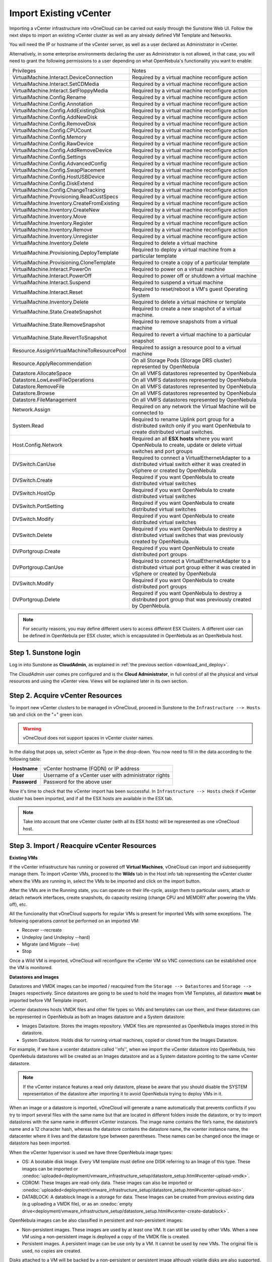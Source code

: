 .. _import_vcenter:

=======================
Import Existing vCenter
=======================

Importing a vCenter infrastructure into vOneCloud can be carried out easily through the Sunstone Web UI. Follow the next steps to import an existing vCenter cluster as well as any already defined VM Template and Networks.

You will need the IP or hostname of the vCenter server, as well as a user declared as Administrator in vCenter.

Alternatively, in some enterprise environments declaring the user as Administrator is not allowed, in that case, you will need to grant the following permissions to a user depending on what OpenNebula's functionality you want to enable:

+---------------------------------------------+----------------------------------------------------------------------------+
|                  Privileges                 |                       Notes                                                |
+---------------------------------------------+----------------------------------------------------------------------------+
| VirtualMachine.Interact.DeviceConnection    | Required by a virtual machine reconfigure action                           |
+---------------------------------------------+----------------------------------------------------------------------------+
| VirtualMachine.Interact.SetCDMedia          | Required by a virtual machine reconfigure action                           |
+---------------------------------------------+----------------------------------------------------------------------------+
| VirtualMachine.Interact.SetFloppyMedia      | Required by a virtual machine reconfigure action                           |
+---------------------------------------------+----------------------------------------------------------------------------+
| VirtualMachine.Config.Rename                | Required by a virtual machine reconfigure action                           |
+---------------------------------------------+----------------------------------------------------------------------------+
| VirtualMachine.Config.Annotation            | Required by a virtual machine reconfigure action                           |
+---------------------------------------------+----------------------------------------------------------------------------+
| VirtualMachine.Config.AddExistingDisk       | Required by a virtual machine reconfigure action                           |
+---------------------------------------------+----------------------------------------------------------------------------+
| VirtualMachine.Config.AddNewDisk            | Required by a virtual machine reconfigure action                           |
+---------------------------------------------+----------------------------------------------------------------------------+
| VirtualMachine.Config.RemoveDisk            | Required by a virtual machine reconfigure action                           |
+---------------------------------------------+----------------------------------------------------------------------------+
| VirtualMachine.Config.CPUCount              | Required by a virtual machine reconfigure action                           |
+---------------------------------------------+----------------------------------------------------------------------------+
| VirtualMachine.Config.Memory                | Required by a virtual machine reconfigure action                           |
+---------------------------------------------+----------------------------------------------------------------------------+
| VirtualMachine.Config.RawDevice             | Required by a virtual machine reconfigure action                           |
+---------------------------------------------+----------------------------------------------------------------------------+
| VirtualMachine.Config.AddRemoveDevice       | Required by a virtual machine reconfigure action                           |
+---------------------------------------------+----------------------------------------------------------------------------+
| VirtualMachine.Config.Settings              | Required by a virtual machine reconfigure action                           |
+---------------------------------------------+----------------------------------------------------------------------------+
| VirtualMachine.Config.AdvancedConfig        | Required by a virtual machine reconfigure action                           |
+---------------------------------------------+----------------------------------------------------------------------------+
| VirtualMachine.Config.SwapPlacement         | Required by a virtual machine reconfigure action                           |
+---------------------------------------------+----------------------------------------------------------------------------+
| VirtualMachine.Config.HostUSBDevice         | Required by a virtual machine reconfigure action                           |
+---------------------------------------------+----------------------------------------------------------------------------+
| VirtualMachine.Config.DiskExtend            | Required by a virtual machine reconfigure action                           |
+---------------------------------------------+----------------------------------------------------------------------------+
| VirtualMachine.Config.ChangeTracking        | Required by a virtual machine reconfigure action                           |
+---------------------------------------------+----------------------------------------------------------------------------+
| VirtualMachine.Provisioning.ReadCustSpecs   | Required by a virtual machine reconfigure action                           |
+---------------------------------------------+----------------------------------------------------------------------------+
| VirtualMachine.Inventory.CreateFromExisting | Required by a virtual machine reconfigure action                           |
+---------------------------------------------+----------------------------------------------------------------------------+
| VirtualMachine.Inventory.CreateNew          | Required by a virtual machine reconfigure action                           |
+---------------------------------------------+----------------------------------------------------------------------------+
| VirtualMachine.Inventory.Move               | Required by a virtual machine reconfigure action                           |
+---------------------------------------------+----------------------------------------------------------------------------+
| VirtualMachine.Inventory.Register           | Required by a virtual machine reconfigure action                           |
+---------------------------------------------+----------------------------------------------------------------------------+
| VirtualMachine.Inventory.Remove             | Required by a virtual machine reconfigure action                           |
+---------------------------------------------+----------------------------------------------------------------------------+
| VirtualMachine.Inventory.Unregister         | Required by a virtual machine reconfigure action                           |
+---------------------------------------------+----------------------------------------------------------------------------+
| VirtualMachine.Inventory.Delete             | Required to delete a virtual machine                                       |
+---------------------------------------------+----------------------------------------------------------------------------+
| VirtualMachine.Provisioning.DeployTemplate  | Required to deploy a virtual machine from a particular template            |
+---------------------------------------------+----------------------------------------------------------------------------+
| VirtualMachine.Provisioning.CloneTemplate   | Required to create a copy of a particular template                         |
+---------------------------------------------+----------------------------------------------------------------------------+
| VirtualMachine.Interact.PowerOn             | Required to power on a virtual machine                                     |
+---------------------------------------------+----------------------------------------------------------------------------+
| VirtualMachine.Interact.PowerOff            | Required to power off or shutdown a virtual machine                        |
+---------------------------------------------+----------------------------------------------------------------------------+
| VirtualMachine.Interact.Suspend             | Required to suspend a virtual machine                                      |
+---------------------------------------------+----------------------------------------------------------------------------+
| VirtualMachine.Interact.Reset               | Required to reset/reboot a VM's guest Operating System                     |
+---------------------------------------------+----------------------------------------------------------------------------+
| VirtualMachine.Inventory.Delete             | Required to delete a virtual machine or template                           |
+---------------------------------------------+----------------------------------------------------------------------------+
| VirtualMachine.State.CreateSnapshot         | Required to create a new snapshot of a virtual machine.                    |
+---------------------------------------------+----------------------------------------------------------------------------+
| VirtualMachine.State.RemoveSnapshot         | Required to remove snapshots from a virtual machine                        |
+---------------------------------------------+----------------------------------------------------------------------------+
| VirtualMachine.State.RevertToSnapshot       | Required to revert a virtual machine to a particular snapshot              |
+---------------------------------------------+----------------------------------------------------------------------------+
| Resource.AssignVirtualMachineToResourcePool | Required to assign a resource pool to a virtual machine                    |
+---------------------------------------------+----------------------------------------------------------------------------+
| Resource.ApplyRecommendation                | On all Storage Pods (Storage DRS cluster) represented by OpenNebula        |
+---------------------------------------------+----------------------------------------------------------------------------+
| Datastore.AllocateSpace                     | On all VMFS datastores represented by OpenNebula                           |
+---------------------------------------------+----------------------------------------------------------------------------+
| Datastore.LowLevelFileOperations            | On all VMFS datastores represented by OpenNebula                           |
+---------------------------------------------+----------------------------------------------------------------------------+
| Datastore.RemoveFile                        | On all VMFS datastores represented by OpenNebula                           |
+---------------------------------------------+----------------------------------------------------------------------------+
| Datastore.Browse                            | On all VMFS datastores represented by OpenNebula                           |
+---------------------------------------------+----------------------------------------------------------------------------+
| Datastore.FileManagement                    | On all VMFS datastores represented by OpenNebula                           |
+---------------------------------------------+----------------------------------------------------------------------------+
| Network.Assign                              | Required on any network the Virtual Machine will be connected to           |
+---------------------------------------------+----------------------------------------------------------------------------+
| System.Read                                 | Required to rename Uplink port group for a distributed switch only if you  |
|                                             | want OpenNebula to create distributed virtual switches.                    |
+---------------------------------------------+----------------------------------------------------------------------------+
| Host.Config.Network                         | Required an all **ESX hosts** where you want OpenNebula to create, update  |
|                                             | or delete virtual switches and port groups                                 |
+---------------------------------------------+----------------------------------------------------------------------------+
| DVSwitch.CanUse                             | Required to connect a VirtualEthernetAdapter to a distributed virtual      |
|                                             | switch either it was created in vSphere or created by OpenNebula           |
+---------------------------------------------+----------------------------------------------------------------------------+
| DVSwitch.Create                             | Required if you want OpenNebula to create distributed virtual switches     |
+---------------------------------------------+----------------------------------------------------------------------------+
| DVSwitch.HostOp                             | Required if you want OpenNebula to create distributed virtual switches     |
+---------------------------------------------+----------------------------------------------------------------------------+
| DVSwitch.PortSetting                        | Required if you want OpenNebula to create distributed virtual switches     |
+---------------------------------------------+----------------------------------------------------------------------------+
| DVSwitch.Modify                             | Required if you want OpenNebula to create distributed virtual switches     |
+---------------------------------------------+----------------------------------------------------------------------------+
| DVSwitch.Delete                             | Required if you want OpenNebula to destroy a distributed virtual switches  |
|                                             | that was previously created by OpenNebula.                                 |
+---------------------------------------------+----------------------------------------------------------------------------+
| DVPortgroup.Create                          | Required if you want OpenNebula to create distributed port groups          |
+---------------------------------------------+----------------------------------------------------------------------------+
| DVPortgroup.CanUse                          | Required to connect a VirtualEthernetAdapter to a distributed virtual port |
|                                             | group either it was created in vSphere or created by OpenNebula            |
+---------------------------------------------+----------------------------------------------------------------------------+
| DVSwitch.Modify                             | Required if you want OpenNebula to create distributed port groups          |
+---------------------------------------------+----------------------------------------------------------------------------+
| DVPortgroup.Delete                          | Required if you want OpenNebula to destroy a distributed port group that   |
|                                             | was previously created by OpenNebula.                                      |
+---------------------------------------------+----------------------------------------------------------------------------+

.. note:: For security reasons, you may define different users to access different ESX Clusters. A different user can be defined in OpenNebula per ESX cluster, which is encapsulated in OpenNebula as an OpenNebula host.

Step 1. Sunstone login
-----------------------

Log in into Sunstone as **CloudAdmin**, as explained in :ref:`the previous section <download_and_deploy>`.

The *CloudAdmin* user comes pre configured and is the **Cloud Administrator**, in full control of all the physical and virtual resources and using the vCenter view. Views will be explained later in its own section.


.. _acquire_resources:

Step 2. Acquire vCenter Resources
---------------------------------

To import new vCenter clusters to be managed in vOneCloud, proceed in Sunstone to the ``Infrastructure --> Hosts`` tab and click on the "+" green icon.

.. image:: /images/import_cluster.png
    :align: center

.. warning:: vOneCloud does not support spaces in vCenter cluster names.

In the dialog that pops up, select vCenter as Type in the drop-down. You now need to fill in the data according to the following table:

+--------------+------------------------------------------------------+
| **Hostname** | vCenter hostname (FQDN) or IP address                |
+--------------+------------------------------------------------------+
| **User**     | Username of a vCenter user with administrator rights |
+--------------+------------------------------------------------------+
| **Password** | Password for the above user                          |
+--------------+------------------------------------------------------+

.. image:: /images/vcenter_create.png
    :align: center

.. _import_running_vms:

Now it's time to check that the vCenter import has been successful. In ``Infrastructure --> Hosts`` check if vCenter cluster has been imported, and if all the ESX hosts are available in the ESX tab.

.. note:: Take into account that one vCenter cluster (with all its ESX hosts) will be represented as one vOneCloud host.

.. image:: /images/import_vcenter_esx_view.png
    :align: center

Step 3. Import / Reacquire vCenter Resources
---------------------------------------------------------------------------------

**Existing VMs**

If the vCenter infrastructure has running or powered off **Virtual Machines**, vOneCloud can import and subsequently manage them. To import vCenter VMs, proceed to the **Wilds** tab in the Host info tab representing the vCenter cluster where the VMs are running in, select the VMs to be imported and click on the import button.

.. image:: /images/import_wild_vms.png
    :width: 90%
    :align: center

.. _operations_on_running_vms:

After the VMs are in the Running state, you can operate on their life-cycle, assign them to particular users, attach or detach network interfaces, create snapshots, do capacity resizing (change CPU and MEMORY after powering the VMs off), etc.

All the funcionality that vOneCloud supports for regular VMs is present for imported VMs with some exceptions. The following operations *cannot* be performed on an imported VM:

- Recover --recreate
- Undeploy (and Undeploy --hard)
- Migrate (and Migrate --live)
- Stop


Once a Wild VM is imported, vOneCloud will reconfigure the vCenter VM so VNC connections can be established once the VM is monitored.

.. _import_images_and_ds:

**Datastores and Images**

Datastores and VMDK images can be imported / reacquired from the ``Storage --> Datastores`` and ``Storage --> Images`` respectively. Since datastores are going to be used to hold the images from VM Templates, all datastore **must** be imported before VM Template import.

vCenter datastores hosts VMDK files and other file types so VMs and templates can use them, and these datastores can be represented in OpenNebula as both an Images datastore and a System datastore:

- Images Datastore. Stores the images repository. VMDK files are represented as OpenNebula images stored in this datastore.
- System Datastore. Holds disk for running virtual machines, copied or cloned from the Images Datastore.

For example, if we have a vcenter datastore called ''nfs'', when we import the vCenter datastore into OpenNebula, two OpenNebula datastores will be created as an Images datastore and as a System datastore pointing to the same vCenter datastore.

.. note:: If the vCenter instance features a read only datastore, please be aware that you should disable the SYSTEM representation of the datastore after importing it to avoid OpenNebula trying to deploy VMs in it.

When an image or a datastore is imported, vOneCloud will generate a name automatically that prevents conflicts if you try to import several files with the same name but that are located in different folders inside the datastore, or try to import datastores with the same name in different vCenter instances. The image name contains the file’s name, the datastore’s name and a 12 character hash, whereas the datastore contains the datastore name, the vcenter instance name, the datacenter where it lives and the datastore type between parentheses. These names can be changed once the image or datastore has been imported. 

When the vCenter hypervisor is used we have three OpenNebula image types:

- OS: A bootable disk Image. Every VM template must define one DISK referring to an Image of this type. These images can be imported or :onedoc:`uploaded<deployment/vmware_infrastructure_setup/datastore_setup.html#vcenter-upload-vmdk>`.
- CDROM: These Images are read-only data. These images can also be imported or :onedoc:`uploaded<deployment/vmware_infrastructure_setup/datastore_setup.html#vcenter-upload-iso>`.
- DATABLOCK: A datablock Image is a storage for data. These Images can be created from previous existing data (e.g uploading a VMDK file), or as an :onedoc:`empty drive<deployment/vmware_infrastructure_setup/datastore_setup.html#vcenter-create-datablock>`.

OpenNebula images can be also classified in persistent and non-persistent images:

- Non-persistent images. These images are used by at least one VM. It can still be used by other VMs. When a new VM using a non-persistent image is deployed a copy of the VMDK file is created.
- Persistent images. A persistent image can be use only by a VM. It cannot be used by new VMs. The original file is used, no copies are created.

Disks attached to a VM will be backed by a non-persistent or persistent image although volatile disks are also supported. Volatile disks are created on-the-fly on the target hosts and they are disposed when the VM is shutdown.

Datastore will be monitored for free space and availability. Images can be used for:

- disk attach/detach on VMs
- enrich VM Templates to add additional disks or CDROMs

.. _import_vm_templates:

**VM Templates**

.. warning:: Since datastores are going to be used to hold the images from VM Templates, all datastore **must** be imported before VM Template import.

In vOneCloud, Virtual Machines are deployed from VMware VM Templates that must exist previously in vCenter and must be imported into vOneCloud. There is a one-to-one relationship between each VMware VM Template and the equivalent vOneCloud VM Template. Users will then instantiate the OpenNebula VM Template and OpenNebula will create a Virtual Machine clone from the vCenter template.

vCenter **VM Templates** can be imported and reacquired using the ``Import`` button in ``Virtual Resources --> Templates``. Fill in the credentials and the IP or hostname of vCenter and click on the "Get Templates" button.

.. image:: /images/import_vcenter_templates.png
    :align: center

.. _operations_on_templates:
.. _vmtemplates_and_networks:

When a VMware VM Template is imported, vOneCloud will detect any virtual disk and network interface within the template. For each virtual disk, vOneCloud will create an vOneCloud image representing each disk discovered in the template. In the same way, vOneCloud will create a network representation for each standard or distributed port group associated to virtual network interfaces found in the template. The imported vOneCloud VM templates can be modified selecting the VM Template in ``Virtual Resources --> Templates`` and clicking on the Update button, so the resulting VMs are adjusted to user needs. 

Among other options available through the Sunstone web interface:

- Information can be passed into the instantiated VM, through either :ref:`Contextualization or Customization <guest_configuration>`
- Network interface cards can be added or removed to give VMs access to different networks
- Disks can be added or removed
- Capacity (MEMORY and CPU) can be modified
- VNC capabilities can be disabled

Check the :ref:`advanced features guide<add_new_vcenter>` for additional features available for VM Templates.

.. _name_prefix_note:

.. note:: VMs instantiated through vOneCloud will be named in vCenter as 'one-<vid>-<VM Name>', where <vid> is the id of the VM and VM Name is the name given to the VM in vOneCloud. This value can be changed using a special attribute set in the vCenter cluster representation in vOneCloud, ie, the vOneCloud host. This attribute is called "VM_PREFIX", and will evaluate one variable, $i, to the id of the VM. A value of "one-$i-" in that parameter would have the same behaviour as the default. This attribute can be set in the "Attributes" section of the vOneCloud host, in the info panel that shows after clicking on the desire host.

.. note:: After a VM Template is cloned and booted into a vCenter Cluster it can access VMware advanced features and it can be managed through the OpenNebula provisioning portal -to control the life-cycle, add/remove NICs, make snapshots- or through vCenter (e.g. to move the VM to another datastore or migrate it to another ESX). OpenNebula will poll vCenter to detect these changes and update its internal representation accordingly.

.. note:: The name assigned to the template in OpenNebula contains the template’s name, vCenter cluster’s name and a 12 character hash. That name is used to prevent conflicts when several templates with the same name are found in a vCenter instance. Once the vCenter template has been imported, that OpenNebula’s name can be changed to a more human-friendly name.

.. _import_networks:

**Networks**

Similarly, **Networks** and Distributed vSwitches can also be imported / reacquired from using a similar ``Import`` button in ``Infrastructure --> Virtual Networks``.

Virtual Networks can be further refined with the inclusion of different :onedoc:`Address Ranges <operation/network_management/manage_vnets.html#address-space>`. This refinement can be done at import time, defining the size of the network one of the following supported Address Ranges:

- IPv4: Need to define at least starting IP address. MAC address can be defined as well
- IPv6: Can optionally define starting MAC address, GLOBAL PREFIX and ULA PREFIX
- Ethernet: Does not manage IP addresses but rather MAC addresses. If a starting MAC is not provided, vOneCloud will generate one.

The networking information will also be passed onto the VM in the :ref:`Contextualization <build_template_context>` process.

It is possible to limit the bandwidth of any VM NIC associated to a particular virtual network by using the Inbound/Outbound Traffic QoS values as seen in the next image.

.. image:: /images/limit_network_bw.png
    :align: center

.. _cluster_prefix:

.. note:: vOneCloud does not support spaces in VMDKs paths nor names.

.. note:: Resources imported from vCenter will have their names appended with a the name of the cluster where this resources belong in vCenter, to ease their identification within vOneCloud.

.. note:: vCenter VM Templates, Networks, Distributed vSwitches, Datastores, VMDKs and Virtual Machines can be imported regardless of their position inside VM Folders, since vOneCloud will search recursively for them.

Step 4. Instantiate a VM Template
---------------------------------

Everything is ready! Now vOneCloud is prepared to manage Virtual Machines. In Sunstone, go to ``Virtual Resources --> Templates``, select one of the templates imported in **Step 3** and click on Instantiate. Now you will be able to control the life cycle of the VM.

More information on available operations over VMs :onedoc:`here <operation/vm_management/vm_instances.html>`.
